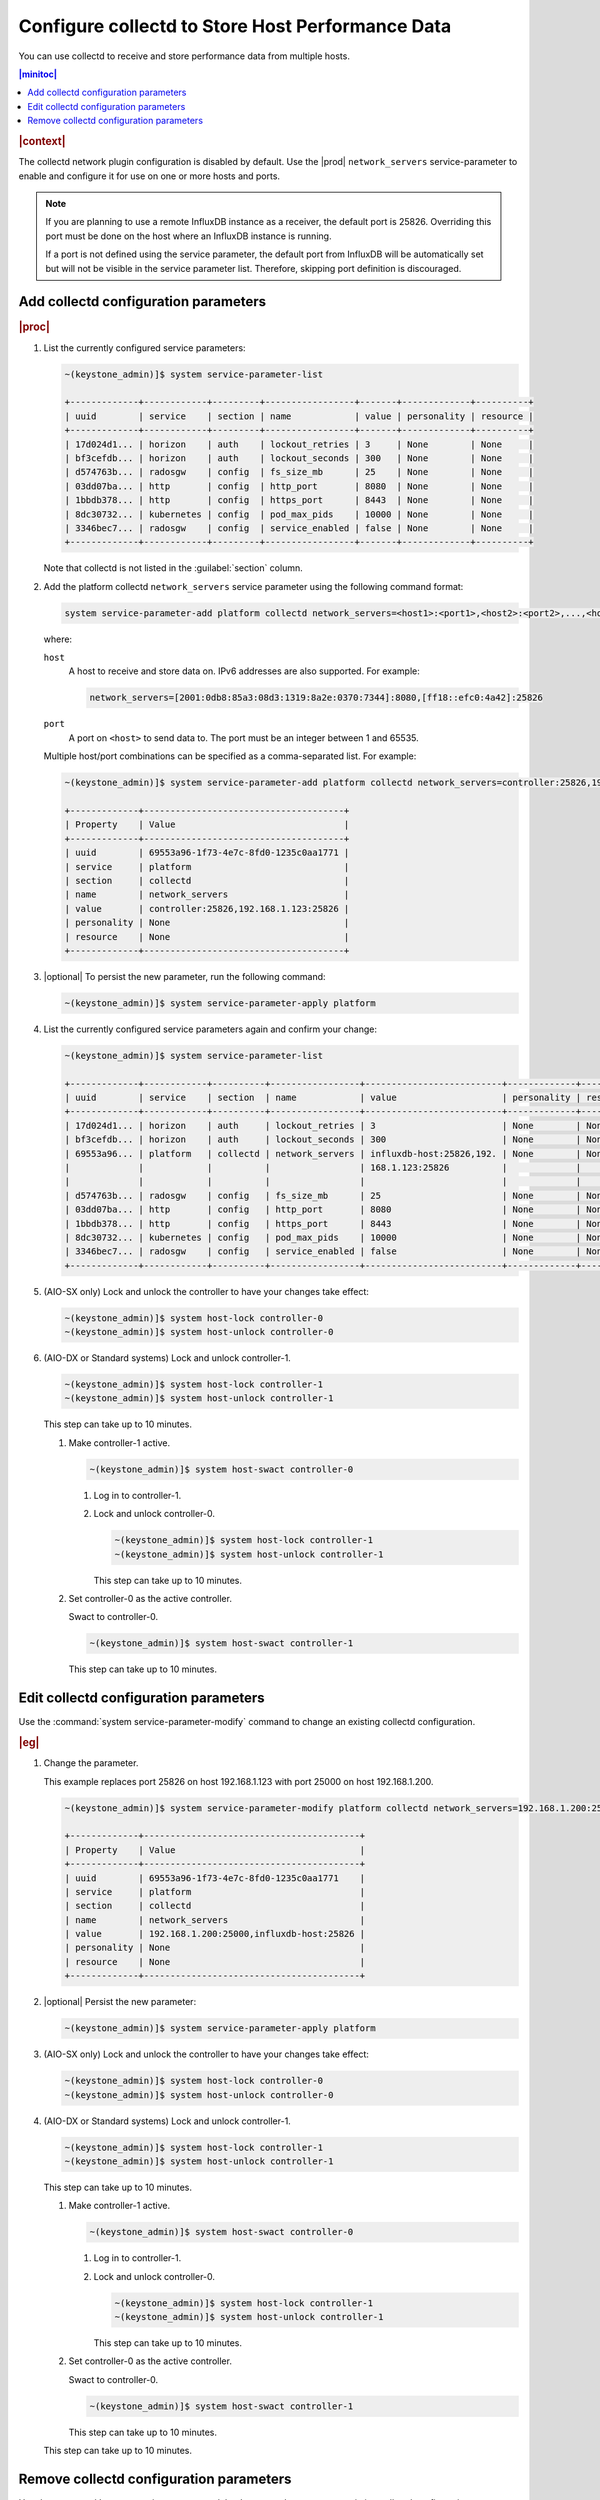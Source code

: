 .. _configure-collectd-to-store-host-performance-data-caf7802851bc:

=================================================
Configure collectd to Store Host Performance Data
=================================================

You can use collectd to receive and store performance data from multiple hosts.

.. contents:: |minitoc|
   :local:
   :depth: 1

.. rubric:: |context|

The collectd network plugin configuration is disabled by default. Use the
|prod| ``network_servers`` service-parameter to enable and configure it for use
on one or more hosts and ports.

.. note::
    If you are planning to use a remote InfluxDB instance as a receiver, the
    default port is 25826. Overriding this port must be done on the host where
    an InfluxDB instance is running.

    If a port is not defined using the service parameter, the default port from
    InfluxDB will be automatically set but will not be visible in the service
    parameter list. Therefore, skipping port definition is discouraged.

Add collectd configuration parameters
=====================================

.. rubric:: |proc|

#. List the currently configured service parameters:

   .. code-block:: none

       ~(keystone_admin)]$ system service-parameter-list

       +-------------+------------+---------+-----------------+-------+-------------+----------+
       | uuid        | service    | section | name            | value | personality | resource |
       +-------------+------------+---------+-----------------+-------+-------------+----------+
       | 17d024d1... | horizon    | auth    | lockout_retries | 3     | None        | None     |
       | bf3cefdb... | horizon    | auth    | lockout_seconds | 300   | None        | None     |
       | d574763b... | radosgw    | config  | fs_size_mb      | 25    | None        | None     |
       | 03dd07ba... | http       | config  | http_port       | 8080  | None        | None     |
       | 1bbdb378... | http       | config  | https_port      | 8443  | None        | None     |
       | 8dc30732... | kubernetes | config  | pod_max_pids    | 10000 | None        | None     |
       | 3346bec7... | radosgw    | config  | service_enabled | false | None        | None     |
       +-------------+------------+---------+-----------------+-------+-------------+----------+

   Note that collectd is not listed in the :guilabel:`section` column.

#. Add the platform collectd ``network_servers`` service parameter using the
   following command format:

   .. code-block:: none

       system service-parameter-add platform collectd network_servers=<host1>:<port1>,<host2>:<port2>,...,<hostN>:<portN>

   where:

   ``host``
       A host to receive and store data on. IPv6 addresses are also supported.
       For example:

       .. code-block:: none

           network_servers=[2001:0db8:85a3:08d3:1319:8a2e:0370:7344]:8080,[ff18::efc0:4a42]:25826

   ``port``
       A port on ``<host>`` to send data to. The port must be an integer
       between 1 and 65535.

   Multiple host/port combinations can be specified as a comma-separated list.
   For example:

   .. code-block:: none

       ~(keystone_admin)]$ system service-parameter-add platform collectd network_servers=controller:25826,192.168.1.123:25826

       +-------------+--------------------------------------+
       | Property    | Value                                |
       +-------------+--------------------------------------+
       | uuid        | 69553a96-1f73-4e7c-8fd0-1235c0aa1771 |
       | service     | platform                             |
       | section     | collectd                             |
       | name        | network_servers                      |
       | value       | controller:25826,192.168.1.123:25826 |
       | personality | None                                 |
       | resource    | None                                 |
       +-------------+--------------------------------------+

#. |optional| To persist the new parameter, run the following command:

   .. code-block:: none

       ~(keystone_admin)]$ system service-parameter-apply platform

#. List the currently configured service parameters again and confirm your
   change:

   .. code-block:: none

       ~(keystone_admin)]$ system service-parameter-list

       +-------------+------------+----------+-----------------+--------------------------+-------------+----------+
       | uuid        | service    | section  | name            | value                    | personality | resource |
       +-------------+------------+----------+-----------------+--------------------------+-------------+----------+
       | 17d024d1... | horizon    | auth     | lockout_retries | 3                        | None        | None     |
       | bf3cefdb... | horizon    | auth     | lockout_seconds | 300                      | None        | None     |
       | 69553a96... | platform   | collectd | network_servers | influxdb-host:25826,192. | None        | None     |
       |             |            |          |                 | 168.1.123:25826          |             |          |
       |             |            |          |                 |                          |             |          |
       | d574763b... | radosgw    | config   | fs_size_mb      | 25                       | None        | None     |
       | 03dd07ba... | http       | config   | http_port       | 8080                     | None        | None     |
       | 1bbdb378... | http       | config   | https_port      | 8443                     | None        | None     |
       | 8dc30732... | kubernetes | config   | pod_max_pids    | 10000                    | None        | None     |
       | 3346bec7... | radosgw    | config   | service_enabled | false                    | None        | None     |
       +-------------+------------+----------+-----------------+--------------------------+-------------+----------+

#. (AIO-SX only) Lock and unlock the controller to have your changes take
   effect:

   .. code-block:: none

       ~(keystone_admin)]$ system host-lock controller-0
       ~(keystone_admin)]$ system host-unlock controller-0

#. (AIO-DX or Standard systems) Lock and unlock controller-1.

   .. code-block:: none

       ~(keystone_admin)]$ system host-lock controller-1
       ~(keystone_admin)]$ system host-unlock controller-1

   This step can take up to 10 minutes.

   #. Make controller-1 active.

      .. code-block::

          ~(keystone_admin)]$ system host-swact controller-0

      #. Log in to controller-1.

      #. Lock and unlock controller-0.

         .. code-block::

             ~(keystone_admin)]$ system host-lock controller-1
             ~(keystone_admin)]$ system host-unlock controller-1

         This step can take up to 10 minutes.

   #. Set controller-0 as the active controller.

      Swact to controller-0.

      .. code-block::

          ~(keystone_admin)]$ system host-swact controller-1

      This step can take up to 10 minutes.


Edit collectd configuration parameters
======================================

Use the :command:`system service-parameter-modify` command to change an
existing collectd configuration.

.. rubric:: |eg|

#. Change the parameter.

   This example replaces port 25826 on host 192.168.1.123 with port 25000 on
   host 192.168.1.200.

   .. code-block:: none

       ~(keystone_admin)]$ system service-parameter-modify platform collectd network_servers=192.168.1.200:25000,influxdb-host:25826

       +-------------+-----------------------------------------+
       | Property    | Value                                   |
       +-------------+-----------------------------------------+
       | uuid        | 69553a96-1f73-4e7c-8fd0-1235c0aa1771    |
       | service     | platform                                |
       | section     | collectd                                |
       | name        | network_servers                         |
       | value       | 192.168.1.200:25000,influxdb-host:25826 |
       | personality | None                                    |
       | resource    | None                                    |
       +-------------+-----------------------------------------+

#. |optional| Persist the new parameter:

   .. code-block:: none

       ~(keystone_admin)]$ system service-parameter-apply platform

#. (AIO-SX only) Lock and unlock the controller to have your changes take
   effect:

   .. code-block:: none

       ~(keystone_admin)]$ system host-lock controller-0
       ~(keystone_admin)]$ system host-unlock controller-0

#. (AIO-DX or Standard systems) Lock and unlock controller-1.

   .. code-block:: none

       ~(keystone_admin)]$ system host-lock controller-1
       ~(keystone_admin)]$ system host-unlock controller-1

   This step can take up to 10 minutes.

   #. Make controller-1 active.

      .. code-block::

          ~(keystone_admin)]$ system host-swact controller-0

      #. Log in to controller-1.

      #. Lock and unlock controller-0.

         .. code-block::

             ~(keystone_admin)]$ system host-lock controller-1
             ~(keystone_admin)]$ system host-unlock controller-1

         This step can take up to 10 minutes.

   #. Set controller-0 as the active controller.

      Swact to controller-0.

      .. code-block::

          ~(keystone_admin)]$ system host-swact controller-1

      This step can take up to 10 minutes.



   This step can take up to 10 minutes.

Remove collectd configuration parameters
========================================

Use the :command:`system service-parameter-delete` command to remove an
existing collectd configuration.

.. rubric:: |eg|

#. List the currently configured service parameters and locate the
   appropriate |UUID|:

   .. code-block:: none

       ~(keystone_admin)]$ system service-parameter-list

       +--------------------------------------+------------+----------+-----------------+--------------------------+-------------+----------+
       | uuid                                 | service    | section  | name            | value                    | personality | resource |
       +--------------------------------------+------------+----------+-----------------+--------------------------+-------------+----------+
       | 17d024d1-55d3-4bc9-a490-2eda6e19e6d1 | horizon    | auth     | lockout_retries | 3                        | None        | None     |
       | bf3cefdb-3b27-4dd0-aa77-47f362a23db2 | horizon    | auth     | lockout_seconds | 300                      | None        | None     |
       | 69553a96-1f73-4e7c-8fd0-1235c0aa1771 | platform   | collectd | network_servers | influxdb-host:25826,192. | None        | None     |
       |                                      |            |          |                 | 168.1.123:25826          |             |          |
       |                                      |            |          |                 |                          |             |          |
       | d574763b-e90b-4cca-a577-03269f1fc473 | radosgw    | config   | fs_size_mb      | 25                       | None        | None     |
       | 03dd07ba-fd7e-4ec1-8113-42ea9d6bcb96 | http       | config   | http_port       | 8080                     | None        | None     |
       | 1bbdb378-a1d6-4eb0-b210-73d573954b8d | http       | config   | https_port      | 8443                     | None        | None     |
       | 8dc30732-b617-4ddd-aa97-69edd25e4075 | kubernetes | config   | pod_max_pids    | 10000                    | None        | None     |
       | 3346bec7-3b57-4f21-a571-24d39f27dd0b | radosgw    | config   | service_enabled | false                    | None        | None     |
       +--------------------------------------+------------+----------+-----------------+--------------------------+-------------+----------+

   In this example, the |UUID| for collectd is ``69553a96-1f73-4e7c-8fd0-1235c0aa1771``.

#. Remove the parameter:

   .. code-block:: none

       ~(keystone_admin)]$ system service-parameter-delete 69553a96-1f73-4e7c-8fd0-1235c0aa1771

#. List the currently configured service parameters:

   .. code-block:: none

       ~(keystone_admin)]$ system service-parameter-list

       +-------------+------------+---------+-----------------+-------+-------------+----------+
       | uuid        | service    | section | name            | value | personality | resource |
       +-------------+------------+---------+-----------------+-------+-------------+----------+
       | 17d024d1... | horizon    | auth    | lockout_retries | 3     | None        | None     |
       | bf3cefdb... | horizon    | auth    | lockout_seconds | 300   | None        | None     |
       | d574763b... | radosgw    | config  | fs_size_mb      | 25    | None        | None     |
       | 03dd07ba... | http       | config  | http_port       | 8080  | None        | None     |
       | 1bbdb378... | http       | config  | https_port      | 8443  | None        | None     |
       | 8dc30732... | kubernetes | config  | pod_max_pids    | 10000 | None        | None     |
       | 3346bec7... | radosgw    | config  | service_enabled | false | None        | None     |
       +-------------+------------+---------+-----------------+-------+-------------+----------+

   Note that collectd is no longer listed in the :guilabel:`section` column.

#. (AIO-SX only) Lock and unlock the controller to have your changes take
   effect:

   .. code-block:: none

       ~(keystone_admin)]$ system host-lock controller-0
       ~(keystone_admin)]$ system host-unlock controller-0

#. (AIO-DX or Standard systems) Lock and unlock controller-1.

   .. code-block:: none

       ~(keystone_admin)]$ system host-lock controller-1
       ~(keystone_admin)]$ system host-unlock controller-1

   This step can take up to 10 minutes.

   #. Make controller-1 active.

      .. code-block::

          ~(keystone_admin)]$ system host-swact controller-0

      #. Log in to controller-1.

      #. Lock and unlock controller-0.

         .. code-block::

             ~(keystone_admin)]$ system host-lock controller-1
             ~(keystone_admin)]$ system host-unlock controller-1

         This step can take up to 10 minutes.

   #. Set controller-0 as the active controller.

      Swact to controller-0.

      .. code-block::

          ~(keystone_admin)]$ system host-swact controller-1

      This step can take up to 10 minutes.


